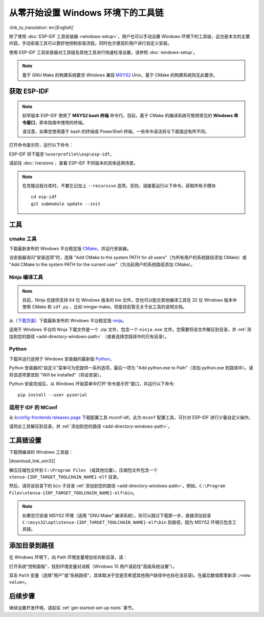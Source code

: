 ********************************************
从零开始设置 Windows 环境下的工具链
********************************************

:link_to_translation:`en:[English]`

除了使用 :doc:`ESP-IDF 工具安装器 <windows-setup>`，用户也可以手动设置 Windows 环境下的工具链，这也是本文的主要内容。手动安装工具可以更好地控制安装流程，同时也方便高阶用户进行自定义安装。

使用 ESP-IDF 工具安装器对工具链及其他工具进行快速标准设置，请参照 :doc:`windows-setup`。

.. note::
    基于 GNU Make 的构建系统要求 Windows 兼容 MSYS2_ Unix，基于 CMake 的构建系统则无此要求。

.. _get-esp-idf-windows-command-line:

获取 ESP-IDF
=================

.. note::

    较早版本 ESP-IDF 使用了 **MSYS2 bash 终端** 命令行。目前，基于 CMake 的编译系统可使用常见的 **Windows 命令窗口**，即本指南中使用的终端。

    请注意，如果您使用基于 bash 的终端或 PowerShell 终端，一些命令语法将与下面描述有所不同。

打开命令提示符，运行以下命令：

.. include-build-file:: inc/git-clone-windows.inc

ESP-IDF 将下载至 ``%userprofile%\esp\esp-idf``。

请前往 :doc:`/versions`，查看 ESP-IDF 不同版本的具体适用场景。

.. include-build-file:: inc/git-clone-notes.inc

.. note::

    在克隆远程仓库时，不要忘记加上 ``--recursive`` 选项。否则，请接着运行以下命令，获取所有子模块 ::

        cd esp-idf
        git submodule update --init


工具
=====

cmake 工具
^^^^^^^^^^

下载最新发布的 Windows 平台稳定版 `CMake`_，并运行安装器。

当安装器询问“安装选项”时，选择 "Add CMake to the system PATH for all users"（为所有用户的系统路径添加 CMake）或 "Add CMake to the system PATH for the current user"（为当前用户的系统路径添加 CMake）。

Ninja 编译工具
^^^^^^^^^^^^^^^^^^^^^^^^^^^

.. note::
    目前，Ninja 仅提供支持 64 位 Windows 版本的 bin 文件。您也可以配合其他编译工具在 32 位 Windows 版本中使用 CMake 和 ``idf.py`` ，比如 mingw-make。但是目前暂无关于此工具的说明文档。

从（`下载页面 <ninja-dl_>`_）下载最新发布的 Windows 平台稳定版 ninja_。

适用于 Windows 平台的 Ninja 下载文件是一个 .zip 文件，包含一个 ``ninja.exe`` 文件。您需要将该文件解压到目录，并 :ref:`添加到您的路径 <add-directory-windows-path>` （或者选择您路径中的已有目录）。


Python
^^^^^^

下载并运行适用于 Windows 安装器的最新版 Python_。

Python 安装器的“自定义”菜单可为您提供一系列选项，最后一项为 "Add python.exe to Path"（添加 python.exe 到路径中）。请将该选项更改到 "Will be installed"（将会安装）。

Python 安装完成后，从 Windows 开始菜单中打开“命令提示符”窗口，并运行以下命令::

    pip install --user pyserial

适用于 IDF 的 MConf
^^^^^^^^^^^^^^^^^^^^^^^^^^^

从 `kconfig-frontends releases page`_ 下载配置工具 mconf-idf。此为 ``mconf`` 配置工具，可针对 ESP-IDF 进行少量自定义操作。

请将此工具解压到目录，并 :ref:`添加到您的路径 <add-directory-windows-path>`。

工具链设置
===============

.. include-build-file:: inc/download-links.inc

下载预编译的 Windows 工具链：

|download_link_win32|

解压压缩包文件到 ``C:\Program Files`` （或其他位置）。压缩包文件包含一个 ``xtensa-{IDF_TARGET_TOOLCHAIN_NAME}-elf`` 目录。

然后，请将该目录下的 ``bin`` 子目录 :ref:`添加到您的路径 <add-directory-windows-path>`。例如，``C:\Program Files\xtensa-{IDF_TARGET_TOOLCHAIN_NAME}-elf\bin``。

.. note::
    如果您已安装 MSYS2 环境（适用 "GNU Make" 编译系统），则可以跳过下载那一步，直接添加目录 ``C:\msys32\opt\xtensa-{IDF_TARGET_TOOLCHAIN_NAME}-elf\bin`` 到路径，因为 MSYS2 环境已包含工具链。


.. _add-directory-windows-path:

添加目录到路径
========================

在 Windows 环境下，向 Path 环境变量增加任何新目录，请：

打开系统“控制面板”，找到环境变量对话框（Windows 10 用户请前往“高级系统设置”）。

双击 ``Path`` 变量（选择“用户”或“系统路径”，具体取决于您是否希望其他用户路径中也存在该目录)。在最后数值那里新添 ``;<new value>``。


后续步骤
==========

继续设置开发环境，请前往 :ref:`get-started-set-up-tools` 章节。

.. _cmake: https://cmake.org/download/
.. _ninja: https://ninja-build.org/
.. _ninja-dl: https://github.com/ninja-build/ninja/releases
.. _Python: https://www.python.org/downloads/windows/
.. _MSYS2: https://www.msys2.org/
.. _kconfig-frontends releases page: https://github.com/espressif/kconfig-frontends/releases
.. Note: These two targets may be used from git-clone-notes.inc depending on version, don't remove
.. _Stable version: https://docs.espressif.com/projects/esp-idf/zh_CN/stable/
.. _Releases page: https://github.com/espressif/esp-idf/releases

